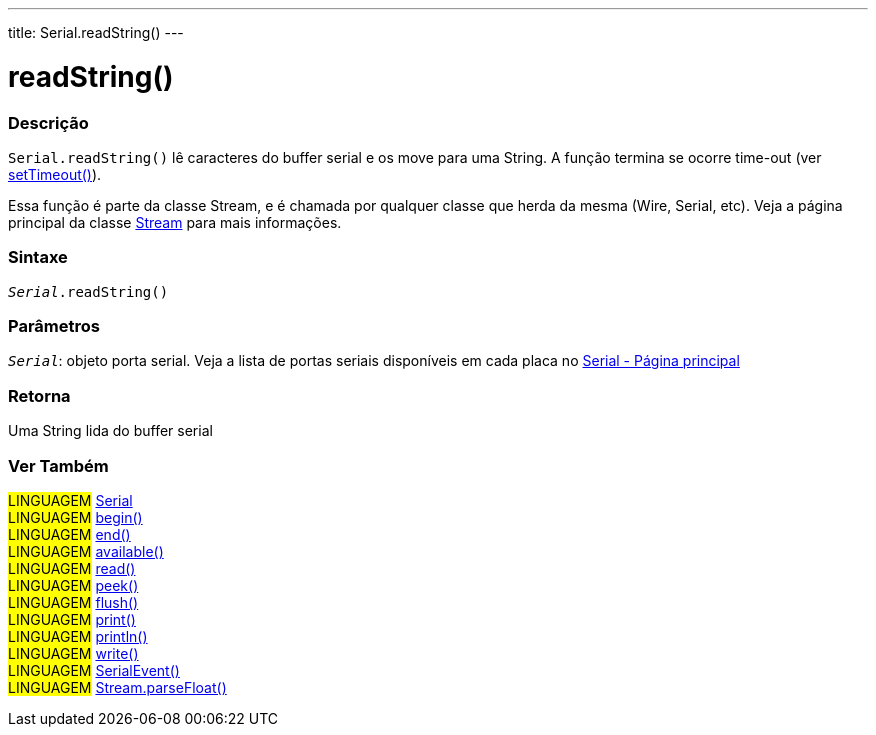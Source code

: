 ---
title: Serial.readString()
---

= readString()

// OVERVIEW SECTION STARTS
[#overview]
--

[float]
=== Descrição
`Serial.readString()` lê caracteres do buffer serial e os move para uma String. A função termina se ocorre time-out (ver link:../settimeout[setTimeout()]).

Essa função é parte da classe Stream, e é chamada por qualquer classe que herda da mesma (Wire, Serial, etc). Veja a página principal da classe link:../../stream[Stream] para mais informações.

[%hardbreaks]


[float]
=== Sintaxe
`_Serial_.readString()`

[float]
=== Parâmetros
`_Serial_`: objeto porta serial. Veja a lista de portas seriais disponíveis em cada placa no link:../../serial[Serial - Página principal]


[float]
=== Retorna
Uma String lida do buffer serial

--
// OVERVIEW SECTION ENDS


// SEE ALSO SECTION
[#see_also]
--

[float]
=== Ver Também

[role="language"]
#LINGUAGEM# link:../../serial[Serial] +
#LINGUAGEM# link:../begin[begin()] +
#LINGUAGEM# link:../end[end()] +
#LINGUAGEM# link:../available[available()] +
#LINGUAGEM# link:../read[read()] +
#LINGUAGEM# link:../peek[peek()] +
#LINGUAGEM# link:../flush[flush()] +
#LINGUAGEM# link:../print[print()] +
#LINGUAGEM# link:../println[println()] +
#LINGUAGEM# link:../write[write()] +
#LINGUAGEM# link:../serialevent[SerialEvent()] +
#LINGUAGEM# link:../../stream/streamparsefloat[Stream.parseFloat()] +

--
// SEE ALSO SECTION ENDS

